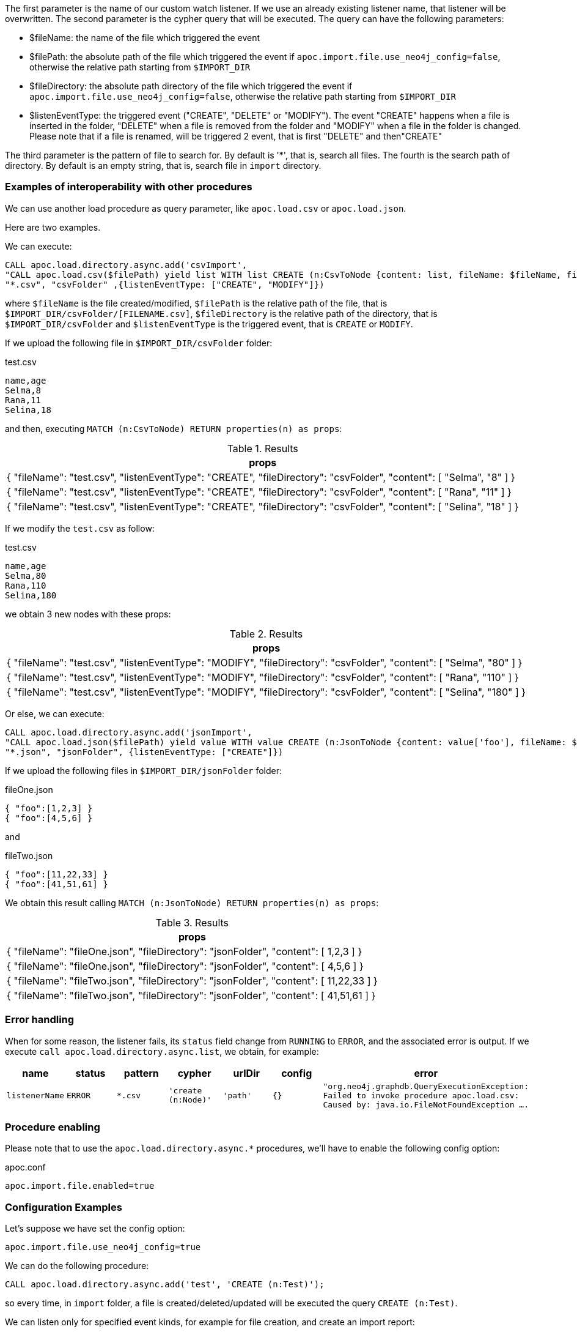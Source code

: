 The first parameter is the name of our custom watch listener.
If we use an already existing listener name, that listener will be overwritten.
The second parameter is the cypher query that will be executed.
The query can have the following parameters:

* $fileName: the name of the file which triggered the event
* $filePath: the absolute path of the file which triggered the event if `apoc.import.file.use_neo4j_config=false`, otherwise the relative path starting from `$IMPORT_DIR`
* $fileDirectory: the absolute path directory of the file which triggered the event if `apoc.import.file.use_neo4j_config=false`, otherwise the relative path starting from `$IMPORT_DIR`
* $listenEventType: the triggered event ("CREATE", "DELETE" or "MODIFY"). The event "CREATE" happens when a file is inserted in the folder,
"DELETE" when a file is removed from the folder and "MODIFY" when a file in the folder is changed.
Please note that if a file is renamed, will be triggered 2 event, that is first "DELETE" and then"CREATE"


The third parameter is the pattern of file to search for.
By default is '*', that is, search all files.
The fourth is the search path of directory.
By default is an empty string, that is, search file in `import` directory.


=== Examples of interoperability with other procedures

We can use another load procedure as query parameter, like `apoc.load.csv` or `apoc.load.json`.

Here are two examples.

We can execute:

[source,cypher]
----
CALL apoc.load.directory.async.add('csvImport',
"CALL apoc.load.csv($filePath) yield list WITH list CREATE (n:CsvToNode {content: list, fileName: $fileName, fileDirectory: $fileDirectory, listenEventType: $listenEventType})",
"*.csv", "csvFolder" ,{listenEventType: ["CREATE", "MODIFY"]})
----

where `$fileName` is the file created/modified,
`$filePath` is the relative path of the file, that is `$IMPORT_DIR/csvFolder/[FILENAME.csv]`,
`$fileDirectory` is the relative path of the directory, that is `$IMPORT_DIR/csvFolder`
and `$listenEventType` is the triggered event, that is `CREATE` or `MODIFY`.


If we upload the following file in `$IMPORT_DIR/csvFolder` folder:

.test.csv
[source,csv]
----
name,age
Selma,8
Rana,11
Selina,18
----

and then, executing `MATCH (n:CsvToNode) RETURN properties(n) as props`:

.Results
[opts="header"]
|===
| props
| {
  "fileName": "test.csv",
  "listenEventType": "CREATE",
  "fileDirectory": "csvFolder",
  "content": [
    "Selma",
    "8"
  ]
}
| {
  "fileName": "test.csv",
  "listenEventType": "CREATE",
  "fileDirectory": "csvFolder",
  "content": [
    "Rana",
    "11"
  ]
}
| {
  "fileName": "test.csv",
  "listenEventType": "CREATE",
  "fileDirectory": "csvFolder",
  "content": [
    "Selina",
    "18"
  ]
}
|===

If we modify the `test.csv` as follow:

.test.csv
[source,csv]
----
name,age
Selma,80
Rana,110
Selina,180
----

we obtain 3 new nodes with these props:

.Results
[opts="header"]
|===
| props
| {
  "fileName": "test.csv",
  "listenEventType": "MODIFY",
  "fileDirectory": "csvFolder",
  "content": [
    "Selma",
    "80"
  ]
}
| {
  "fileName": "test.csv",
  "listenEventType": "MODIFY",
  "fileDirectory": "csvFolder",
  "content": [
    "Rana",
    "110"
  ]
}
| {
  "fileName": "test.csv",
  "listenEventType": "MODIFY",
  "fileDirectory": "csvFolder",
  "content": [
    "Selina",
    "180"
  ]
}
|===



Or else, we can execute:

[source,cypher]
----
CALL apoc.load.directory.async.add('jsonImport',
"CALL apoc.load.json($filePath) yield value WITH value CREATE (n:JsonToNode {content: value['foo'], fileName: $fileName, fileDirectory: $fileDirectory})",
"*.json", "jsonFolder", {listenEventType: ["CREATE"]})
----

If we upload the following files in `$IMPORT_DIR/jsonFolder` folder:

.fileOne.json
[source,json]
----
{ "foo":[1,2,3] }
{ "foo":[4,5,6] }
----

and

.fileTwo.json
[source,json]
----
{ "foo":[11,22,33] }
{ "foo":[41,51,61] }
----

We obtain this result calling `MATCH (n:JsonToNode) RETURN properties(n) as props`:

.Results
[opts="header"]
|===
| props
| {
  "fileName": "fileOne.json",
  "fileDirectory": "jsonFolder",
  "content": [ 1,2,3 ]
}
| {
  "fileName": "fileOne.json",
  "fileDirectory": "jsonFolder",
  "content": [ 4,5,6 ]
}
| {
  "fileName": "fileTwo.json",
  "fileDirectory": "jsonFolder",
  "content": [ 11,22,33 ]
}
| {
  "fileName": "fileTwo.json",
  "fileDirectory": "jsonFolder",
  "content": [ 41,51,61 ]
}
|===

=== Error handling

When for some reason, the listener fails, its `status` field change from `RUNNING` to `ERROR`, and the associated error is output.
If we execute `call apoc.load.directory.async.list`, we obtain, for example:

[opts=header, ,cols="1,1,1,1,1,1,3"]
|===
| name|	status|	pattern| cypher| urlDir| config| error
| `listenerName` | `ERROR` | `*.csv` | `'create (n:Node)'` | `'path'` | `{}` | `"org.neo4j.graphdb.QueryExecutionException: Failed to invoke procedure apoc.load.csv: Caused by: java.io.FileNotFoundException ....`
|===

=== Procedure enabling

Please note that to use the `apoc.load.directory.async.*` procedures,
we'll have to enable the following config option:

.apoc.conf
[source,properties]
----
apoc.import.file.enabled=true
----


=== Configuration Examples

Let's suppose we have set the config option:
----
apoc.import.file.use_neo4j_config=true
----

We can do the following procedure:

[source,cypher]
----
CALL apoc.load.directory.async.add('test', 'CREATE (n:Test)');
----
so every time, in `import` folder, a file is created/deleted/updated will be executed the query `CREATE (n:Test)`.

We can listen only for specified event kinds, for example for file creation, and create an import report:
----
CALL apoc.load.directory.async.add('test', 'CREATE (n:Import {fileName: $fileName})', '*', '', {listenEventType: ['ENTRY_CREATE']});
----
to listen only for file creation. So, if we import two file "foo.csv" and "bar.csv", will be created 2 nodes: `(n:Import {fileName: 'foo.csv'})` and `(n:Import {fileName: 'bar.csv'})`.


Moreover, we can set a specific file pattern, for example:

[source,cypher]
----
CALL apoc.load.directory.async.add('test', 'CREATE (n:Test)', '*.csv');
----
in this case, every time in `import` folder, a file `.csv` is created/deleted/updated will be executed the query `CREATE (n:Test)`.

Furthermore, we can also set a path, like:
----
CALL apoc.load.directory.async.add('test', 'CREATE (n:Test)', '*.csv', 'subfolderImport');
----
to listen in a subfolder called `subfolderImport` in `import` folder.



Instead, if we set `apoc.import.file.use_neo4j_config=false`, we can search with an absolute path:
----
CALL apoc.load.directory.async.add('test', 'CREATE (n:Test)', '*.csv', 'file:///Users/username/Downloads');
----
